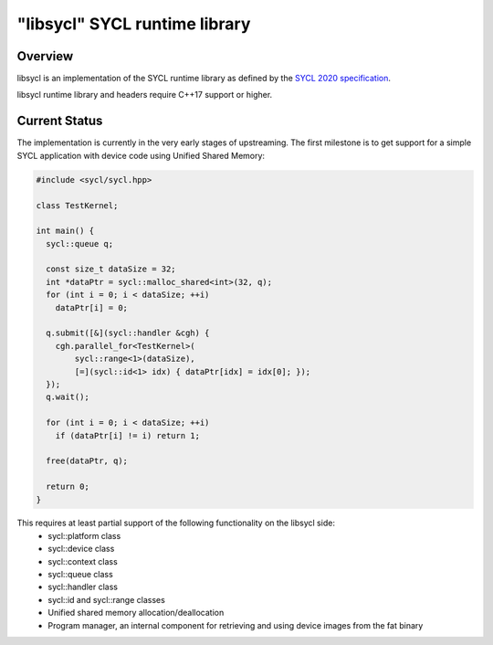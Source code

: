 .. _index:

==============================
"libsycl" SYCL runtime library
==============================

Overview
========

libsycl is an implementation of the SYCL runtime library as defined by the
`SYCL 2020 specification <https://registry.khronos.org/SYCL/specs/sycl-2020/html/sycl-2020.html>`_.

libsycl runtime library and headers require C++17 support or higher.

Current Status
==============

The implementation is currently in the very early stages of upstreaming. The first milestone is to get
support for a simple SYCL application with device code using Unified Shared Memory:

.. code-block:: c++

   #include <sycl/sycl.hpp>
   
   class TestKernel;
   
   int main() {
     sycl::queue q;
   
     const size_t dataSize = 32;
     int *dataPtr = sycl::malloc_shared<int>(32, q);
     for (int i = 0; i < dataSize; ++i)
       dataPtr[i] = 0;
   
     q.submit([&](sycl::handler &cgh) {
       cgh.parallel_for<TestKernel>(
           sycl::range<1>(dataSize),
           [=](sycl::id<1> idx) { dataPtr[idx] = idx[0]; });
     });
     q.wait();
   
     for (int i = 0; i < dataSize; ++i)
       if (dataPtr[i] != i) return 1;
   
     free(dataPtr, q);
   
     return 0;
   }

This requires at least partial support of the following functionality on the libsycl side:
  * sycl::platform class
  * sycl::device class
  * sycl::context class
  * sycl::queue class
  * sycl::handler class
  * sycl::id and sycl::range classes
  * Unified shared memory allocation/deallocation
  * Program manager, an internal component for retrieving and using device images from the fat binary
  